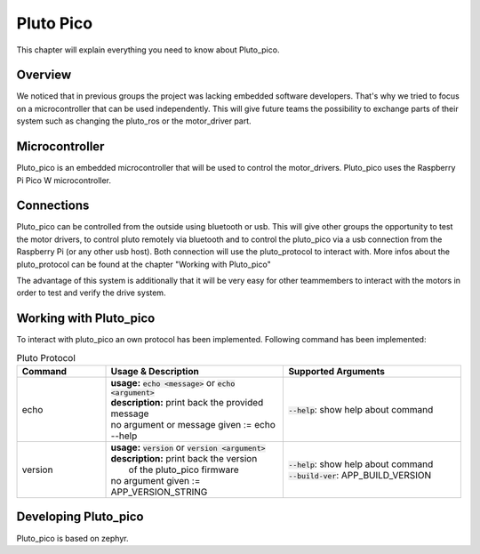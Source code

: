 Pluto Pico
================
This chapter will explain everything you need to know about Pluto_pico.

Overview
--------
We noticed that in previous groups the project was lacking embedded software developers.
That's why we tried to focus on a microcontroller that can be used independently.
This will give future teams the possibility to exchange parts of their system such as changing the pluto_ros or
the motor_driver part.

.. image:: pluto_pico-Overview.drawio.png
  :width: 400
  :alt: Pluto with highlighted pluto_pico

Microcontroller
---------------
Pluto_pico is an embedded microcontroller that will be used to control the motor_drivers.
Pluto_pico uses the Raspberry Pi Pico W microcontroller.

.. image:: picow-pinout.svg
  :width: 400
  :alt: available connections for pluto_pico

Connections
-----------
Pluto_pico can be controlled from the outside using bluetooth or usb. This will give other groups the opportunity to
test the motor drivers, to control pluto remotely via bluetooth and to control the pluto_pico via a usb connection from
the Raspberry Pi (or any other usb host).
Both connection will use the pluto_protocol to interact with. More infos about the pluto_protocol can be found at the
chapter "Working with Pluto_pico"

The advantage of this system is additionally that it will be very easy for other teammembers to interact with the motors
in order to test and verify the drive system.

.. image:: pluto_pico-Connections.drawio.png
  :width: 400
  :alt: available connections for pluto_pico

Working with Pluto_pico
-----------------------
To interact with pluto_pico an own protocol has been implemented. Following command has been implemented:

.. list-table:: Pluto Protocol
   :widths: 25 50 50
   :header-rows: 1

   * - Command
     - Usage & Description
     - Supported Arguments
   * - echo
     - | **usage:** :code:`echo <message>` or :code:`echo <argument>`
       | **description:** print back the provided message
       | no argument or message given := echo -\-help
     - | :code:`--help`: show help about command
   * - version
     - | **usage:** :code:`version` or :code:`version <argument>`
       | **description:** print back the version
       |                  of the pluto_pico firmware
       | no argument given := APP_VERSION_STRING
     - | :code:`--help`: show help about command
       | :code:`--build-ver`: APP_BUILD_VERSION

Developing Pluto_pico
---------------------
Pluto_pico is based on zephyr.
